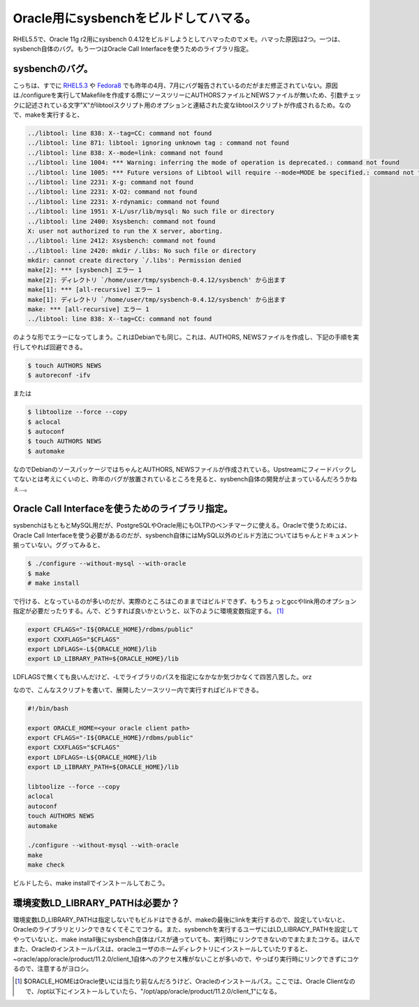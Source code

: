 Oracle用にsysbenchをビルドしてハマる。
======================================

RHEL5.5で、Oracle 11g r2用にsysbench 0.4.12をビルドしようとしてハマったのでメモ。ハマった原因は2つ。一つは、sysbench自体のバグ。もう一つはOracle Call Interfaceを使うためのライブラリ指定。




sysbenchのバグ。
----------------


こっちは、すでに `RHEL5.3 <http://sourceforge.net/tracker/?func=detail&aid=2779912&group_id=102348&atid=631676>`_ や `Fedora8 <http://sourceforge.net/tracker/?func=detail&aid=2820800&group_id=102348&atid=631676>`_ でも昨年の4月、7月にバグ報告されているのだがまだ修正されていない。原因は./configureを実行してMakefileを作成する際にソースツリーにAUTHORSファイルとNEWSファイルが無いため、引数チェックに記述されている文字"X"がlibtoolスクリプト用のオプションと連結された変なlibtoolスクリプトが作成されるため。なので、makeを実行すると、


.. code-block:: sh


   ../libtool: line 838: X--tag=CC: command not found
   ../libtool: line 871: libtool: ignoring unknown tag : command not found
   ../libtool: line 838: X--mode=link: command not found
   ../libtool: line 1004: *** Warning: inferring the mode of operation is deprecated.: command not found
   ../libtool: line 1005: *** Future versions of Libtool will require --mode=MODE be specified.: command not found
   ../libtool: line 2231: X-g: command not found
   ../libtool: line 2231: X-O2: command not found
   ../libtool: line 2231: X-rdynamic: command not found
   ../libtool: line 1951: X-L/usr/lib/mysql: No such file or directory
   ../libtool: line 2400: Xsysbench: command not found
   X: user not authorized to run the X server, aborting.
   ../libtool: line 2412: Xsysbench: command not found
   ../libtool: line 2420: mkdir /.libs: No such file or directory
   mkdir: cannot create directory `/.libs': Permission denied
   make[2]: *** [sysbench] エラー 1
   make[2]: ディレクトリ `/home/user/tmp/sysbench-0.4.12/sysbench' から出ます
   make[1]: *** [all-recursive] エラー 1
   make[1]: ディレクトリ `/home/user/tmp/sysbench-0.4.12/sysbench' から出ます
   make: *** [all-recursive] エラー 1
   ../libtool: line 838: X--tag=CC: command not found


のような形でエラーになってしまう。これはDebianでも同じ。これは、AUTHORS, NEWSファイルを作成し、下記の手順を実行してやれば回避できる。


.. code-block:: sh


   $ touch AUTHORS NEWS
   $ autoreconf -ifv


または


.. code-block:: sh


   $ libtoolize --force --copy
   $ aclocal
   $ autoconf
   $ touch AUTHORS NEWS
   $ automake




なのでDebianのソースパッケージではちゃんとAUTHORS, NEWSファイルが作成されている。Upstreamにフィードバックしてないとは考えにくいのと、昨年のバグが放置されているところを見ると、sysbench自体の開発が止まっているんだろうかねぇ…。




Oracle Call Interfaceを使うためのライブラリ指定。
-------------------------------------------------


sysbenchはもともとMySQL用だが、PostgreSQLやOracle用にもOLTPのベンチマークに使える。Oracleで使うためには、Oracle Call Interfaceを使う必要があるのだが、sysbench自体にはMySQL以外のビルド方法についてはちゃんとドキュメント揃っていない。ググってみると、


.. code-block:: sh


   $ ./configure --without-mysql --with-oracle
   $ make
   # make install


で行ける、となっているのが多いのだが、実際のところはこのままではビルドできず、もうちょっとgccやlink用のオプション指定が必要だったりする。んで、どうすれば良いかというと、以下のように環境変数指定する。 [#]_ 




.. code-block:: sh


   export CFLAGS="-I${ORACLE_HOME}/rdbms/public"
   export CXXFLAGS="$CFLAGS"
   export LDFLAGS=-L${ORACLE_HOME}/lib
   export LD_LIBRARY_PATH=${ORACLE_HOME}/lib




LDFLAGSで無くても良いんだけど、-Lでライブラリのパスを指定になかなか気づかなくて四苦八苦した。orz

なので、こんなスクリプトを書いて、展開したソースツリー内で実行すればビルドできる。




.. code-block:: sh


   #!/bin/bash
   
   export ORACLE_HOME=<your oracle client path>
   export CFLAGS="-I${ORACLE_HOME}/rdbms/public"
   export CXXFLAGS="$CFLAGS"
   export LDFLAGS=-L${ORACLE_HOME}/lib
   export LD_LIBRARY_PATH=${ORACLE_HOME}/lib
   
   libtoolize --force --copy
   aclocal
   autoconf
   touch AUTHORS NEWS
   automake
   
   ./configure --without-mysql --with-oracle
   make
   make check


ビルドしたら、make installでインストールしておこう。




環境変数LD_LIBRARY_PATHは必要か？
---------------------------------


環境変数LD_LIBRARY_PATHは指定しないでもビルドはできるが、makeの最後にlinkを実行するので、設定していないと、Oracleのライブラリとリンクできなくてそこでコケる。また、sysbenchを実行するユーザにはLD_LIBRACY_PATHを設定してやっていないと、make install後にsysbench自体はパスが通っていても、実行時にリンクできないのでまたまたコケる。ほんでまた、Oracleのインストールパスは、oracleユーザのホームディレクトリにインストールしていたりすると、~oracle/app/oracle/product/11.2.0/client_1自体へのアクセス権がないことが多いので、やっぱり実行時にリンクできずにコケるので、注意するがヨロシ。




.. [#] $ORACLE_HOMEはOracle使いには当たり前なんだろうけど、Oracleのインストールパス。ここでは、Oracle Clientなので、/opt以下にインストールしていたら、"/opt/app/oracle/product/11.2.0/client_1"になる。


.. author:: default
.. categories:: Unix/Linux,Debian
.. tags::
.. comments::
